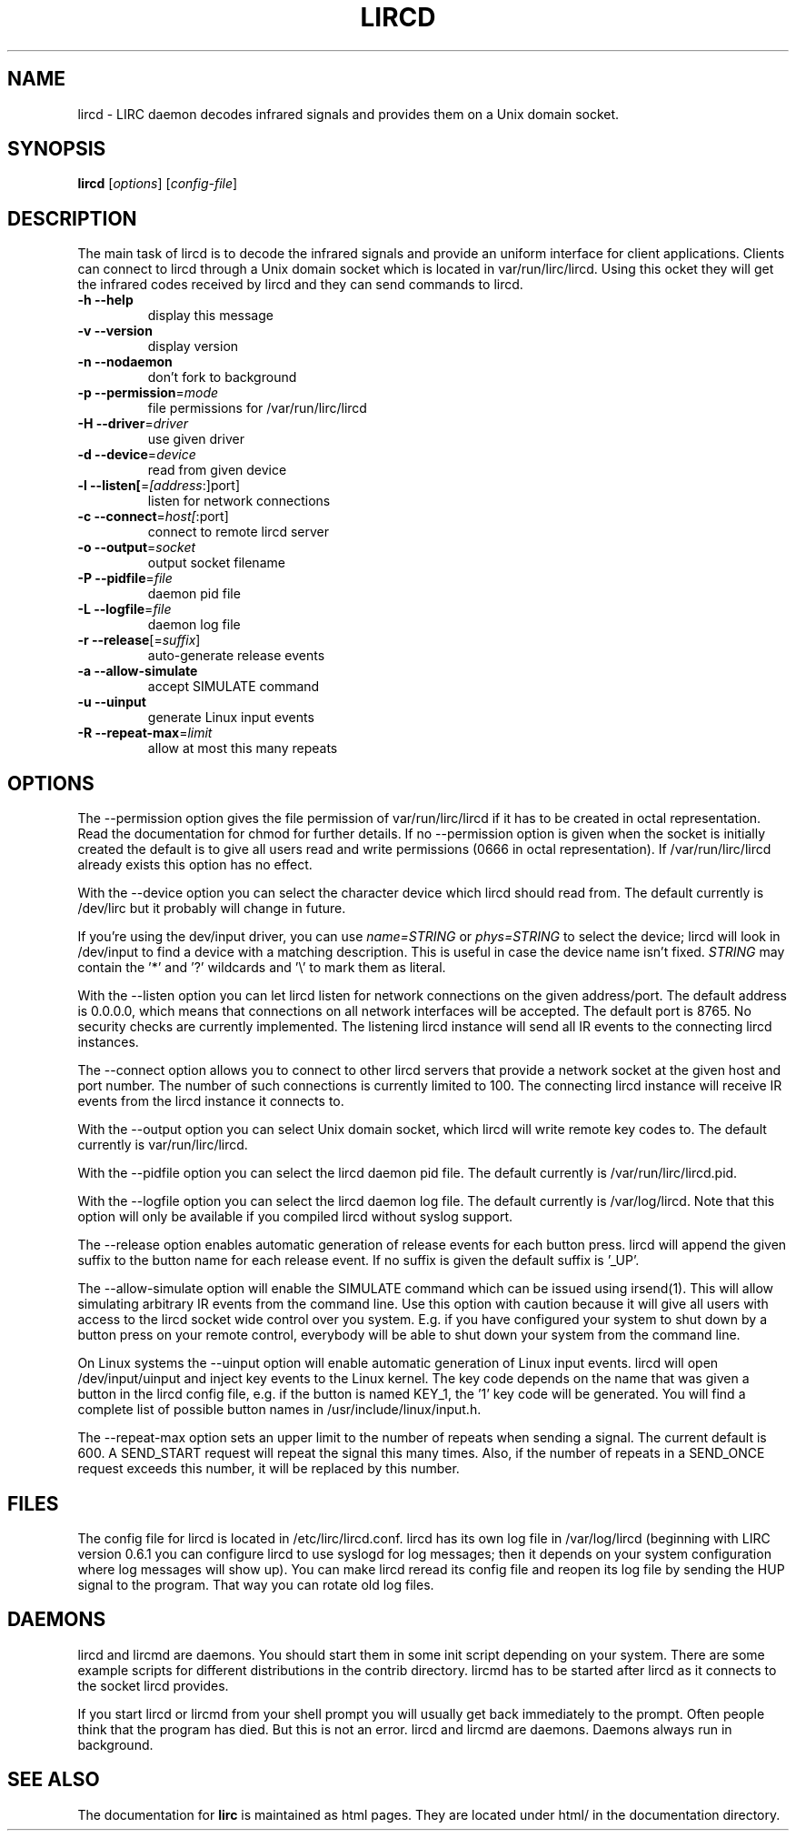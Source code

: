 .\" DO NOT MODIFY THIS FILE!  It was generated by help2man 1.24.
.TH LIRCD "8" "September 2009" "lircd 0.8.6" FSF
.SH NAME
lircd - LIRC daemon decodes infrared signals and provides them on a Unix
domain socket.
.SH SYNOPSIS
.B lircd
[\fIoptions\fR] [\fIconfig-file\fR]
.SH DESCRIPTION
The main task of lircd is to decode the infrared signals and provide
an uniform interface for client applications. Clients can connect to
lircd through a Unix domain socket which is located in
\/var/run/lirc/lircd.  Using this ocket they will get the infrared
codes received by lircd and they can send commands to lircd.
.TP
\fB\-h\fR \fB\-\-help\fR
display this message
.TP
\fB\-v\fR \fB\-\-version\fR
display version
.TP
\fB\-n\fR \fB\-\-nodaemon\fR
don't fork to background
.TP
\fB\-p\fR \fB\-\-permission\fR=\fImode\fR
file permissions for /var/run/lirc/lircd
.TP
\fB\-H\fR \fB\-\-driver\fR=\fIdriver\fR
use given driver
.TP
\fB\-d\fR \fB\-\-device\fR=\fIdevice\fR
read from given device
.TP
\fB\-l\fR \fB\-\-listen[\fR=\fI[address\fR:]port]
listen for network connections
.TP
\fB\-c\fR \fB\-\-connect\fR=\fIhost[\fR:port]
connect to remote lircd server
.TP
\fB\-o\fR \fB\-\-output\fR=\fIsocket\fR
output socket filename
.TP
\fB\-P\fR \fB\-\-pidfile\fR=\fIfile\fR
daemon pid file
.TP
\fB\-L\fR \fB\-\-logfile\fR=\fIfile\fR
daemon log file
.TP
\fB\-r\fR \fB\-\-release\fR[=\fIsuffix\fR]
auto-generate release events
.TP
\fB\-a\fR \fB\-\-allow\-simulate\fR
accept SIMULATE command
.TP
\fB\-u\fR \fB\-\-uinput\fR
generate Linux input events
.TP
\fB\-R\fR \fB\-\-repeat\-max\fR=\fIlimit\fR
allow at most this many repeats
.SH OPTIONS
The \-\-permission option gives the file permission of
\/var/run/lirc/lircd if it has to be created in octal
representation. Read the documentation for chmod for further
details. If no \-\-permission option is given when the socket is
initially created the default is to give all users read and write
permissions (0666 in octal representation). If /var/run/lirc/lircd
already exists this option has no effect.

With the \-\-device option you can select the character device which
lircd should read from. The default currently is /dev/lirc but it
probably will change in future.

If you're using the dev/input driver, you can use \fIname=STRING\fR or
\fIphys=STRING\fR to select the device; lircd will look in /dev/input
to find a device with a matching description. This is useful in case
the device name isn't fixed. \fISTRING\fR may contain the '*' and '?' 
wildcards and '\\' to mark them as literal.

With the \-\-listen option you can let lircd listen for network
connections on the given address/port. The default address is 0.0.0.0,
which means that connections on all network interfaces will be accepted.
The default port is 8765. No security checks are currently implemented.
The listening lircd instance will send all IR events to the connecting
lircd instances.

The \-\-connect option allows you to connect to other lircd servers that
provide a network socket at the given host and port number. The number
of such connections is currently limited to 100.
The connecting lircd instance will receive IR events from the lircd
instance it connects to.

With the \-\-output option you can select Unix domain socket, which
lircd will write remote key codes to. The default currently is
\/var/run/lirc/lircd.

With the \-\-pidfile option you can select the lircd daemon pid file.
The default currently is /var/run/lirc/lircd.pid.

With the \-\-logfile option you can select the lircd daemon log file.
The default currently is /var/log/lircd. Note that this option will
only be available if you compiled lircd without syslog support.

The \-\-release option enables automatic generation of release events
for each button press. lircd will append the given suffix to the button
name for each release event. If no suffix is given the default suffix
is '_UP'.

The \-\-allow\-simulate option will enable the SIMULATE command which can
be issued using irsend(1). This will allow simulating arbitrary IR events
from the command line. Use this option with caution because it will give all
users with access to the lircd socket wide control over you system.
E.g. if you have configured your system to shut down by a button press
on your remote control, everybody will be able to shut down
your system from the command line.

On Linux systems the \-\-uinput option will enable automatic generation
of Linux input events. lircd will open /dev/input/uinput and inject
key events to the Linux kernel. The key code depends on the name that
was given a button in the lircd config file, e.g. if the button is
named KEY_1, the '1' key code will be generated. You will find a
complete list of possible button names in /usr/include/linux/input.h.

The --repeat-max option sets an upper limit to the number of repeats
when sending a signal. The current default is 600. A SEND_START
request will repeat the signal this many times. Also, if the number of
repeats in a SEND_ONCE request exceeds this number, it will be
replaced by this number.
.SH FILES

The config file for lircd is located in /etc/lirc/lircd.conf. lircd
has its own log file in /var/log/lircd (beginning with LIRC version
0.6.1 you can configure lircd to use syslogd for log messages; then it
depends on your system configuration where log messages will show up).
You can make lircd reread its config file and reopen its log file by
sending the HUP signal to the program. That way you can rotate old log
files.
.SH DAEMONS
lircd and lircmd are daemons. You should start them in some init script
depending on your system. There are some example scripts for different
distributions in the contrib directory. lircmd has to be started after
lircd as it connects to the socket lircd provides.

If you start lircd or lircmd from your shell prompt you will usually get
back immediately to the prompt. Often people think that the program has
died. But this is not an error. lircd and lircmd are daemons. Daemons
always run in background.
.SH "SEE ALSO"
The documentation for
.B lirc
is maintained as html pages. They are located under html/ in the
documentation directory.
